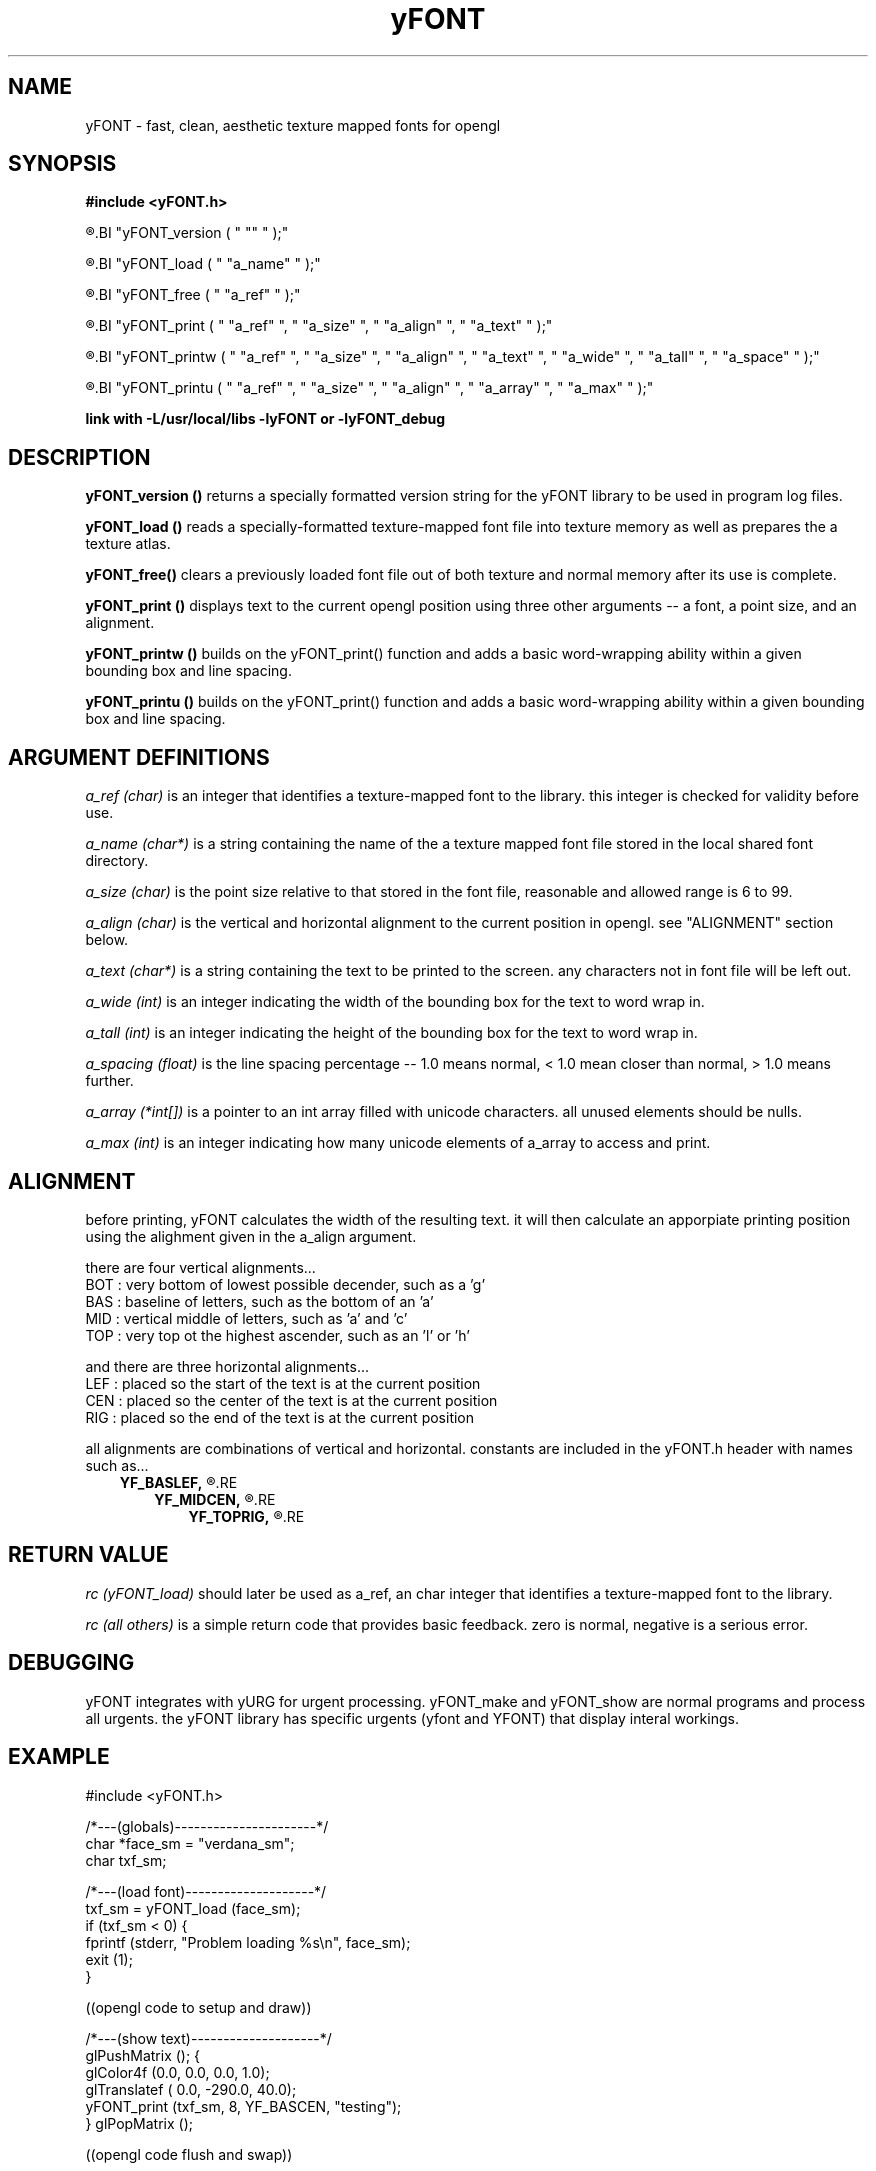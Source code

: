 .TH yFONT 3 2010-Aug "linux" "heatherly custom programming manual"

.SH NAME
yFONT \- fast, clean, aesthetic texture mapped fonts for opengl
.SH SYNOPSIS
.nf
.B #include  <yFONT.h>
.sp
.R  return a string with library versioning information
.BI "yFONT_version  ( " "" " );"
.sp
.R  prepare a font for use
.BI "yFONT_load     ( " "a_name" " );"
.sp
.R  remove a font from memory when finished using
.BI "yFONT_free     ( " "a_ref" " );"
.sp
.R  print a normal string with some formatting control
.BI "yFONT_print    ( " "a_ref" ", " "a_size" ", " "a_align" ", " "a_text" " );"
.sp
.R  print a word-wrapped string with some formatting control
.BI "yFONT_printw   ( " "a_ref" ", " "a_size" ", " "a_align" ", " "a_text" ", " "a_wide" ", " "a_tall" ", " "a_space" " );"
.sp
.R  print an array of unicode characters
.BI "yFONT_printu   ( " "a_ref" ", " "a_size" ", " "a_align" ", " "a_array" ", " "a_max" " );"
.sp
.B link with -L/usr/local/libs -lyFONT or -lyFONT_debug

.SH DESCRIPTION

.B yFONT_version ()
returns a specially formatted version string for the yFONT library to be
used in program log files.

.B yFONT_load ()
reads a specially-formatted texture-mapped font file into texture memory as
well as prepares the a texture atlas.

.B yFONT_free()
clears a previously loaded font file out of both texture and normal memory
after its use is complete.

.B yFONT_print ()
displays text to the current opengl position using three other arguments --
a font, a point size, and an alignment.

.B yFONT_printw ()
builds on the yFONT_print() function and adds a basic word-wrapping ability
within a given bounding box and line spacing.

.B yFONT_printu ()
builds on the yFONT_print() function and adds a basic word-wrapping ability
within a given bounding box and line spacing.

.SH ARGUMENT DEFINITIONS

.I a_ref (char)
is an integer that identifies a texture-mapped font to the library.
this integer is checked for validity before use.

.I a_name (char*)
is a string containing the name of the a texture mapped font file stored in
the local shared font directory.

.I a_size (char)
is the point size relative to that stored in the font file, reasonable and
allowed range is 6 to 99.

.I a_align (char)
is the vertical and horizontal alignment to the current position in opengl.
see "ALIGNMENT" section below.

.I a_text (char*)
is a string containing the text to be printed to the screen.  any characters
not in font file will be left out.

.I a_wide (int)
is an integer indicating the width of the bounding box for the text to word
wrap in.

.I a_tall (int)
is an integer indicating the height of the bounding box for the text to word
wrap in.

.I a_spacing (float)
is the line spacing percentage -- 1.0 means normal, < 1.0 mean closer than
normal, > 1.0 means further.

.I a_array (*int[])
is a pointer to an int array filled with unicode characters.  all unused
elements should be nulls.

.I a_max (int)
is an integer indicating how many unicode elements of a_array to access
and print.

.SH ALIGNMENT
before printing, yFONT calculates the width of the resulting text.  it will
then calculate an apporpiate printing position using the alighment given in
the a_align argument.

there are four vertical alignments...
   BOT  : very bottom of lowest possible decender, such as a 'g'
   BAS  : baseline of letters, such as the bottom of an 'a'
   MID  : vertical middle of letters, such as 'a' and 'c'
   TOP  : very top ot the highest ascender, such as an 'l' or 'h'

and there are three horizontal alignments...
   LEF  : placed so the start of the text is at the current position
   CEN  : placed so the center of the text is at the current position
   RIG  : placed so the end of the text is at the current position

all alignments are combinations of vertical and horizontal.  constants are
included in the yFONT.h header with names such as...
.RS 3
.B YF_BASLEF,
.R which means baseline and left-aligned
.RE
.RS 3
.B YF_MIDCEN,
.R which means centered in both directions
.RE
.RS 3
.B YF_TOPRIG,
.R which means the top is and text ends at origin
.RE

.SH RETURN VALUE

.I rc (yFONT_load)
should later be used as a_ref, an char integer that identifies a texture-mapped
font to the library.

.I rc (all others)
is a simple return code that provides basic feedback.  zero is normal,
negative is a serious error.

.SH DEBUGGING
yFONT integrates with yURG for urgent processing.  yFONT_make and yFONT_show
are normal programs and process all urgents.  the yFONT library has specific
urgents (yfont and YFONT) that display interal workings.

.SH EXAMPLE

#include  <yFONT.h>

/*---(globals)----------------------*/
.nf
char  *face_sm  = "verdana_sm";
char   txf_sm;

/*---(load font)--------------------*/
txf_sm = yFONT_load (face_sm);
if (txf_sm <  0) {
   fprintf (stderr, "Problem loading %s\\n", face_sm);
   exit    (1);
}

((opengl code to setup and draw))

/*---(show text)--------------------*/
glPushMatrix    (); {
   glColor4f    (0.0, 0.0, 0.0, 1.0);
   glTranslatef (   0.0, -290.0,  40.0);
   yFONT_print  (txf_sm, 8, YF_BASCEN, "testing");
} glPopMatrix   ();

((opengl code flush and swap))

/*---(free font)--------------------*/
yFONT_free (txf_sm);

.SH FILES

.I /usr/local/share/fonts/
.RS 3
this directory is where texture-mapped fonts should be stored and hence where
the library expects to find them
.RE

.I <name>.txf
.RS 3
this is the naming convension of our standard texture-mapped font file and
therefore makes it easy to identify
.RE

.SH BUGS

the programmer needs to properly set the blend functions for the text to look
right and those settings are different for light or dark text.  crap.  gotta
figure out a way to make this easier in the long run

.SH RESOURCES
will only work on an xwindows and opengl system and is probably not worth
using without hardware acceleration

.SH AUTHOR
rsheatherly

.SH SEE ALSO
 yFONT (0)       overview, reasoning, and descision process
 yFONT (3)       library usage and interface
 yFONT (7)       file format
 yFONT_make (1)  creating a new font file
 yFONT_show (1)  reviewing an existing font file

.SH COLOPHON
this page is part of a documentation package mean to make our use of the
heatherly libraries easier and faster
